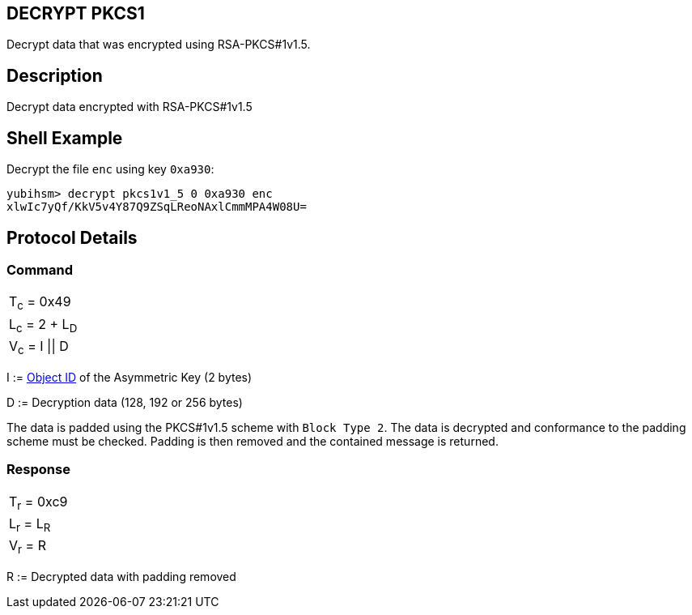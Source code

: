 == DECRYPT PKCS1

Decrypt data that was encrypted using RSA-PKCS#1v1.5.

== Description

Decrypt data encrypted with RSA-PKCS#1v1.5

== Shell Example

Decrypt the file `enc` using key `0xa930`:

  yubihsm> decrypt pkcs1v1_5 0 0xa930 enc
  xlwIc7yQf/KkV5v4Y87Q9ZSqLReoNAxlCmmMPA4W08U=

== Protocol Details

=== Command

|==================
|T~c~ = 0x49
|L~c~ = 2 + L~D~
|V~c~ = I \|\| D
|==================

I := link:../Concepts/Object_ID.adoc[Object ID] of the Asymmetric Key (2 bytes)

D := Decryption data (128, 192 or 256 bytes)

The data is padded using the PKCS#1v1.5 scheme with `Block Type 2`. The
data is decrypted and conformance to the padding scheme must be checked.
Padding is then removed and the contained message is returned.

=== Response

|===========
|T~r~ = 0xc9
|L~r~ = L~R~
|V~r~ = R
|===========

R := Decrypted data with padding removed
